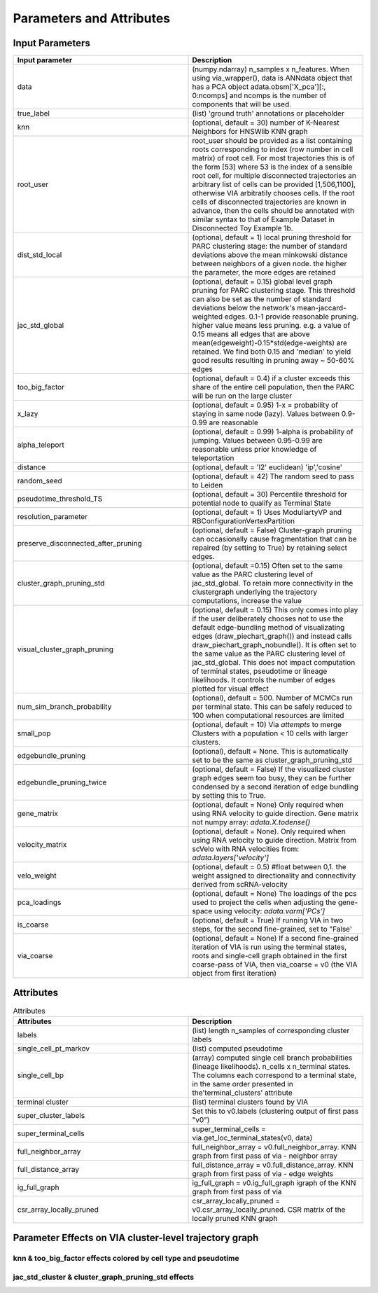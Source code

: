 ==========================
Parameters and Attributes
==========================


**Input Parameters**
----------------------


.. list-table:: 
   :widths: 25 25 
   :header-rows: 1

   * - Input parameter
     - Description
    
   * - data
     - (numpy.ndarray) n_samples x n_features. When using via_wrapper(), data is ANNdata object that has a PCA object adata.obsm['X_pca'][:, 0:ncomps] and ncomps is the  number of components that will be used.
 
   * - true_label
     - (list) 'ground truth' annotations or placeholder

   * - knn
     - (optional, default = 30) number of K-Nearest Neighbors for HNSWlib KNN graph

   * - root_user
     - root_user should be provided as a list containing roots corresponding to index (row number in cell matrix) of root cell. For most trajectories this is of the form [53] where 53 is the index of a sensible root cell, for multiple disconnected trajectories an arbitrary list of cells can be provided [1,506,1100], otherwise VIA arbitratily chooses cells. If the root cells of disconnected trajectories are known in advance, then the cells should be annotated with similar syntax to that of Example Dataset in Disconnected Toy Example 1b.

   * - dist_std_local
     - (optional, default = 1) local pruning threshold for PARC clustering stage: the number of standard deviations above the mean minkowski distance between neighbors of a given node. the higher the parameter, the more edges are retained
   
   * - jac_std_global
     - (optional, default = 0.15) global level  graph pruning for PARC clustering stage. This threshold can also be set as the number of standard deviations below the network's mean-jaccard-weighted edges. 0.1-1 provide reasonable pruning. higher value means less pruning. e.g. a value of 0.15 means all edges that are above mean(edgeweight)-0.15*std(edge-weights) are retained. We find both 0.15 and 'median' to yield good results resulting in pruning away ~ 50-60% edges

   * - too_big_factor
     - (optional, default = 0.4) if a cluster exceeds this share of the entire cell population, then the PARC will be run on the large cluster

   * - x_lazy
     - (optional, default = 0.95) 1-x = probability of staying in same node (lazy). Values between 0.9-0.99 are reasonable

   * - alpha_teleport
     - (optional, default = 0.99) 1-alpha is probability of jumping. Values between 0.95-0.99 are reasonable unless prior knowledge of teleportation 

   * - distance
     -  (optional, default = 'l2' euclidean) 'ip','cosine'
 
   * - random_seed
     - (optional, default = 42) The random seed to pass to Leiden

   * - pseudotime_threshold_TS
     - (optional, default = 30) Percentile threshold for potential node to qualify as Terminal State
 
   * - resolution_parameter
     - (optional, default = 1) Uses ModuliartyVP and RBConfigurationVertexPartition 
 
   * - preserve_disconnected_after_pruning
     - (optional, default = False) Cluster-graph pruning can occasionally cause fragmentation that can be repaired (by setting to True) by retaining select edges.
 
   * - cluster_graph_pruning_std
     - (optional, default =0.15) Often set to the same value as the PARC clustering level of jac_std_global. To retain more connectivity in the clustergraph underlying the trajectory computations, increase the value
 
   * - visual_cluster_graph_pruning
     - (optional, default = 0.15) This only comes into play if the user deliberately chooses not to use the default edge-bundling method of visualizating edges (draw_piechart_graph()) and instead calls draw_piechart_graph_nobundle(). It is often set to the same value as the PARC clustering level of jac_std_global. This does not impact computation of terminal states, pseudotime or lineage likelihoods. It controls the number of edges plotted for visual effect
 
   * - num_sim_branch_probability
     - (optional), default = 500. Number of MCMCs run per terminal state. This can be safely reduced to 100 when computational resources are limited
 
   * - small_pop
     - (optional, default = 10) Via *attempts* to merge Clusters with a population < 10 cells with larger clusters.
 
   * - edgebundle_pruning
     - (optional), default = None. This is automatically set to be the same as cluster_graph_pruning_std

   * - edgebundle_pruning_twice
     - (optional, default = False) If the visualized cluster graph edges seem too busy, they can be further condensed by a second iteration of edge bundling by setting this to True.
 
   * - gene_matrix
     - (optional, default = None) Only required when using RNA velocity to guide direction. Gene matrix not numpy array: *adata.X.todense()*
 
   * - velocity_matrix
     - (optional, default = None). Only required when using RNA velocity to guide direction. Matrix from scVelo with RNA velocities from: *adata.layers['velocity']*

   * - velo_weight
     - (optional, default = 0.5) #float between 0,1. the weight assigned to directionality and connectivity derived from scRNA-velocity 

   * - pca_loadings
     - (optional, default = None) The loadings of the pcs used to project the cells when adjusting the gene-space using velocity: *adata.varm['PCs']*

   * - is_coarse
     - (optional, default = True) If running VIA in two steps, for the second fine-grained, set to "False'
 
   * - via_coarse
     - (optional, default = None) If a second fine-grained iteration of VIA is run using the terminal states, roots and single-cell graph obtained in the first coarse-pass of VIA, then via_coarse = v0 (the VIA object from first iteration)



**Attributes**
----------------

.. list-table:: Attributes
   :widths: 25 25 
   :header-rows: 1

   * - Attributes
     - Description
    
   * - labels
     -  (list) length n_samples of corresponding cluster labels

   * - single_cell_pt_markov
     - (list) computed pseudotime

   * - single_cell_bp
     - (array) computed single cell branch probabilities (lineage likelihoods). n_cells x n_terminal states. The columns each correspond to a terminal state, in the same order presented in the'terminal_clusters' attribute

   * - terminal cluster
     - (list) terminal clusters found by VIA

   * - super_cluster_labels
     - Set this to v0.labels (clustering output of first pass "v0")

   * - super_terminal_cells
     - super_terminal_cells = via.get_loc_terminal_states(v0, data)
 
   * - full_neighbor_array
     - full_neighbor_array = v0.full_neighbor_array. KNN graph from first pass of via - neighbor array

   * - full_distance_array
     - full_distance_array = v0.full_distance_array. KNN graph from first pass of via - edge weights
 
   * - ig_full_graph
     - ig_full_graph = v0.ig_full_graph igraph of the KNN graph from first pass of via

   * - csr_array_locally_pruned
     - csr_array_locally_pruned = v0.csr_array_locally_pruned. CSR matrix of the locally pruned KNN graph
 

**Parameter Effects on VIA cluster-level trajectory graph**
------------------------------------------------------------------------------------------
**knn & too_big_factor effects colored by cell type and pseudotime**
^^^^^^^^^^^^^^^^^^^^^^^^^^^^^^^^^^
.. raw:: html

  <img src="https://github.com/ShobiStassen/VIA/blob/master/Figures/knn_vs_big.png?raw=true" width="600px" align="center" </a>
  
.. raw:: html

  <img src="https://github.com/ShobiStassen/VIA/blob/master/Figures/pt_jac_vs_cluster.png?raw=true" width="600px" align="center" </a>


**jac_std_cluster & cluster_graph_pruning_std effects**
^^^^^^^^^^^^^^^^^^^^^^^^^^^^^^^^^^^^^^^^^^^^^^^^^^^^^^^^^^
.. raw:: html

  <img src="https://github.com/ShobiStassen/VIA/blob/master/Figures/jac_vs_cluster.png?raw=true" width="600px" align="center" </a>
  
.. raw:: html

  <img src="https://github.com/ShobiStassen/VIA/blob/master/Figures/pt_jac_vs_cluster.png?raw=true" width="600px" align="center" </a>
  
